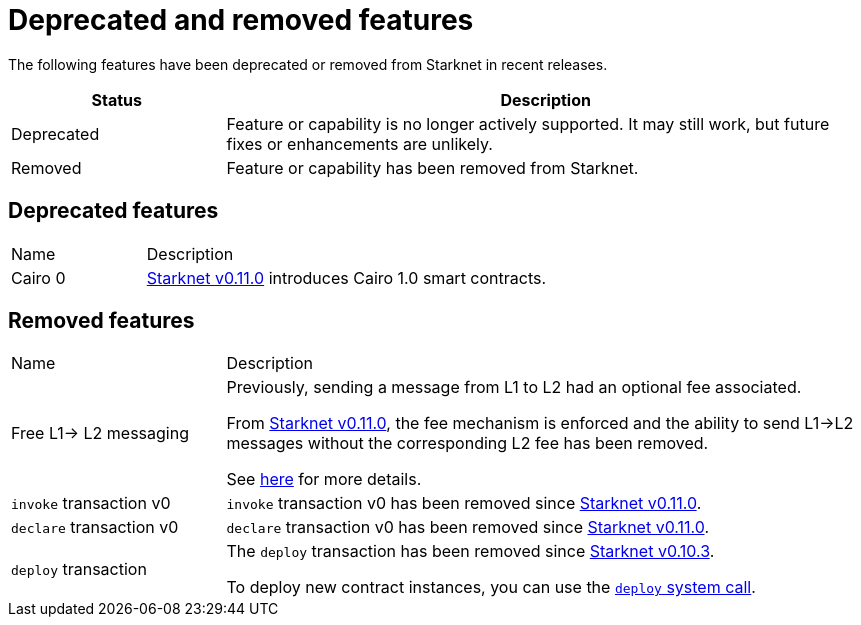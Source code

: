 [id="eol"]
= Deprecated and removed features


The following features have been deprecated or removed from Starknet in recent releases.

[cols="1,3"]
|===
|Status|Description

|Deprecated|Feature or capability is no longer actively supported. It may still work, but future fixes or enhancements are unlikely.
|Removed|Feature or capability has been removed from Starknet.
|===

== Deprecated features

[cols="1,3"]
|===
|Name|Description
|Cairo 0 | xref:starknet_versions:version_notes.adoc#version0.11.0[Starknet v0.11.0] introduces Cairo 1.0 smart contracts.
|===

== Removed features


[cols="1,3"]
|===
|Name|Description
|Free L1-> L2 messaging |Previously, sending a message from L1 to L2 had an optional fee associated.

From xref:starknet_versions:version_notes.adoc#version0.11.0[Starknet v0.11.0], the fee mechanism is enforced and the ability to send L1->L2 messages without the corresponding L2 fee has been removed.

See xref:documentation:architecture_and_concepts:L1-L2_Communication/messaging-mechanism.adoc#l1-l2_message_fees[here] for more details.

|`invoke` transaction v0 |`invoke` transaction v0 has been removed since xref:starknet_versions:version_notes.adoc#version0.11.0[Starknet v0.11.0].
|`declare` transaction v0 |`declare` transaction v0 has been removed since xref:starknet_versions:version_notes.adoc#version0.11.0[Starknet v0.11.0].

|`deploy` transaction|The `deploy` transaction has been removed since xref:documentation:starknet_versions:version_notes.adoc#version0.10.3[Starknet v0.10.3].

To deploy new contract instances, you can use the xref:architecture_and_concepts:Contracts/system-calls.adoc#deploy[`deploy` system call].
|===
